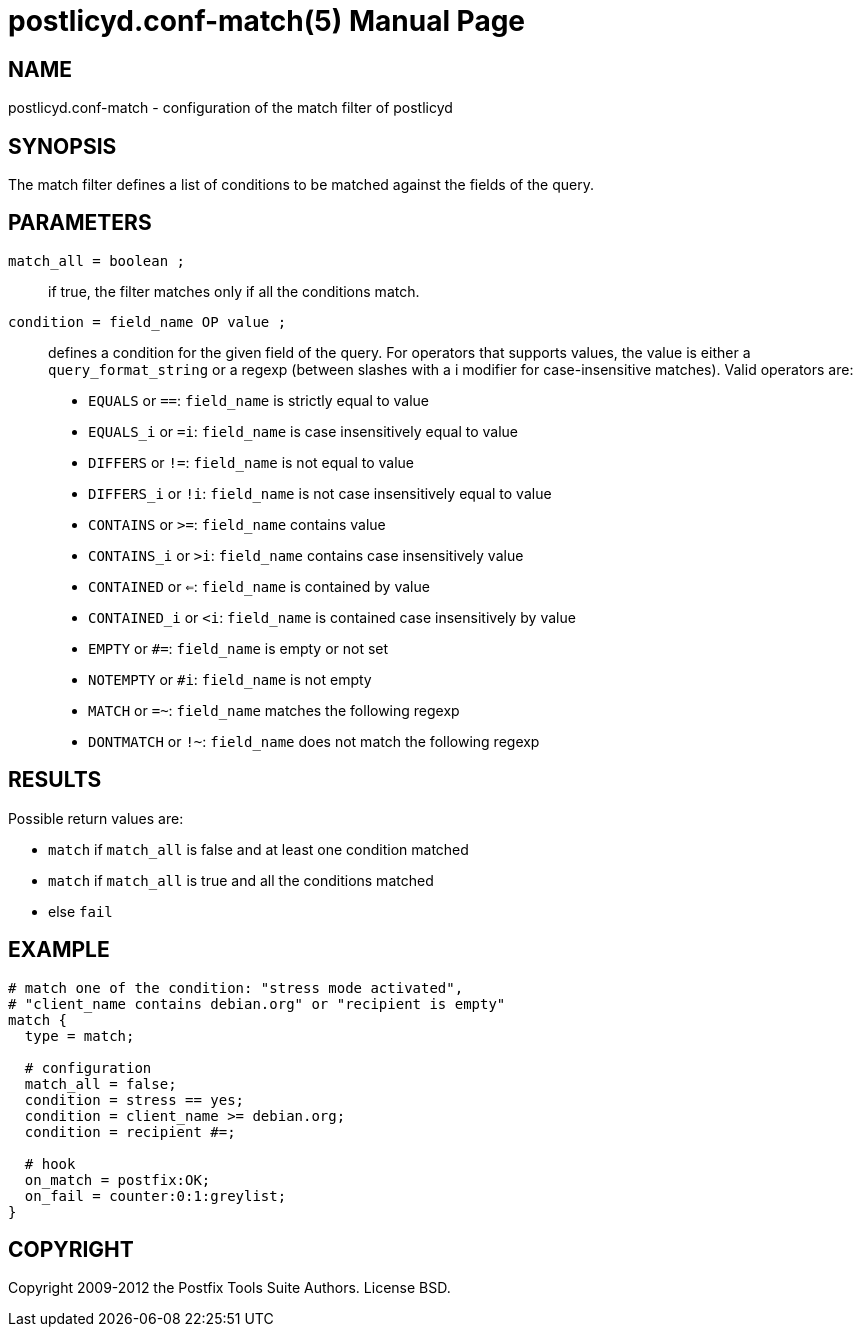 postlicyd.conf-match(5)
========================
:doctype: manpage
include:../mk/asciidoc.conf[]

NAME
----
postlicyd.conf-match - configuration of the match filter of postlicyd

SYNOPSIS
--------
The match filter defines a list of conditions to be matched against the fields
 of the query.

PARAMETERS
----------
+match_all = boolean ;+::
    if true, the filter matches only if all the conditions match.

+condition = field_name OP value ;+::
    defines a condition for the given field of the query. For operators that
 supports values, the value is either a +query_format_string+ or a regexp
 (between slashes with a i modifier for case-insensitive matches). Valid
 operators are:

** +EQUALS+ or +==+: +field_name+ is strictly equal to value
** +EQUALS_i+ or +=i+: +field_name+ is case insensitively equal to value
** +DIFFERS+ or +!=+: +field_name+ is not equal to value
** +DIFFERS_i+ or +!i+: +field_name+ is not case insensitively equal to value
** +CONTAINS+ or +>=+: +field_name+ contains value
** +CONTAINS_i+ or +>i+: +field_name+ contains case insensitively value
** +CONTAINED+ or +<=+: +field_name+ is contained by value
** +CONTAINED_i+ or +<i+: +field_name+ is contained case insensitively by value
** +EMPTY+ or +#=+: +field_name+ is empty or not set
** +NOTEMPTY+ or +#i+: +field_name+ is not empty
** +MATCH+ or +=~+: +field_name+ matches the following regexp
** +DONTMATCH+ or +!~+: +field_name+ does not match the following regexp

RESULTS
-------
Possible return values are:

* +match+ if +match_all+ is false and at least one condition matched
* +match+ if +match_all+ is true and all the conditions matched
* else +fail+

EXAMPLE
-------
----
# match one of the condition: "stress mode activated",
# "client_name contains debian.org" or "recipient is empty" 
match {
  type = match;

  # configuration
  match_all = false;
  condition = stress == yes;
  condition = client_name >= debian.org;
  condition = recipient #=;

  # hook
  on_match = postfix:OK;
  on_fail = counter:0:1:greylist;
}
----

COPYRIGHT
---------
Copyright 2009-2012 the Postfix Tools Suite Authors. License BSD.

// vim:filetype=asciidoc:tw=78
